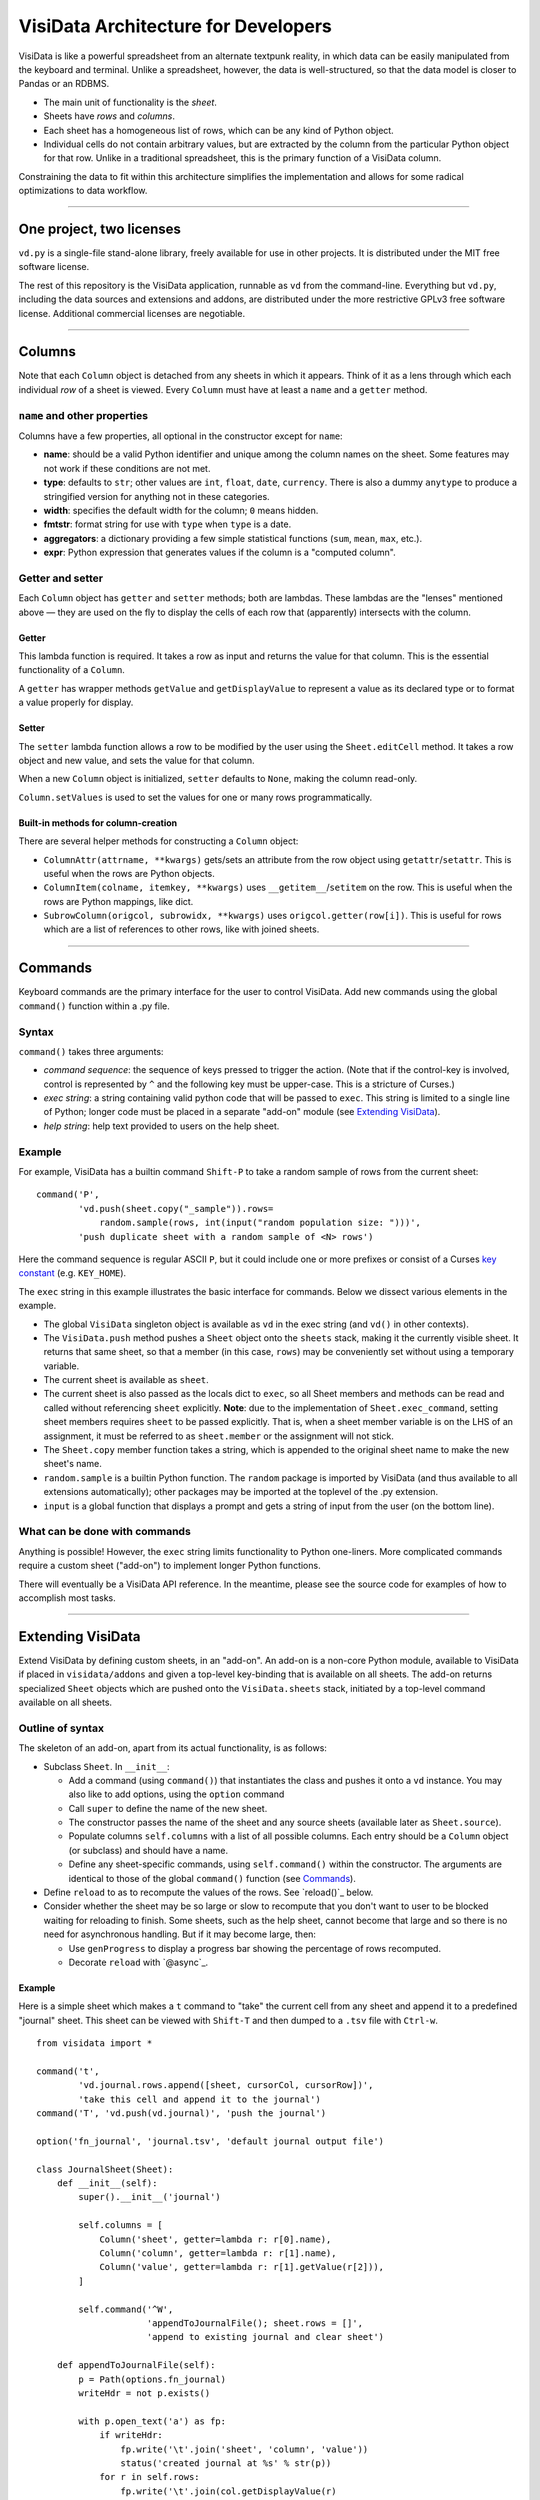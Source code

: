 ====================================
VisiData Architecture for Developers
====================================

VisiData is like a powerful spreadsheet from an alternate textpunk reality, in
which data can be easily manipulated from the keyboard and terminal.  Unlike a
spreadsheet, however, the data is well-structured, so that the data model is
closer to Pandas or an RDBMS.

* The main unit of functionality is the *sheet*.

* Sheets have *rows* and *columns*.

* Each sheet has a homogeneous list of rows, which can be any kind of Python
  object.

* Individual cells do not contain arbitrary values, but are extracted by the
  column from the particular Python object for that row. Unlike in a
  traditional spreadsheet, this is the primary function of a VisiData column.

Constraining the data to fit within this architecture simplifies the
implementation and allows for some radical optimizations to data workflow.

----

One project, two licenses
=========================

``vd.py`` is a single-file stand-alone library, freely available for use in
other projects.  It is distributed under the MIT free software license.

The rest of this repository is the VisiData application, runnable as ``vd``
from the command-line.  Everything but ``vd.py``, including the data sources and
extensions and addons, are distributed under the more restrictive GPLv3 free
software license.  Additional commercial licenses are negotiable.

----

Columns
=======

Note that each ``Column`` object is detached from any sheets in which it
appears. Think of it as a lens through which each individual *row* of a sheet
is viewed. Every ``Column`` must have at least a ``name`` and a ``getter`` method.

``name`` and other properties
-----------------------------

Columns have a few properties, all optional in the constructor except for ``name``:

* **name**: should be a valid Python identifier and unique among
  the column names on the sheet. Some features may not work if these conditions
  are not met.

* **type**: defaults to ``str``; other values are ``int``, ``float``,
  ``date``, ``currency``. There is also a dummy ``anytype`` to produce a
  stringified version for anything not in these categories.

* **width**: specifies the default width for the column; ``0`` means
  hidden.

* **fmtstr**: format string for use with ``type`` when ``type`` is a date. 

* **aggregators**: a dictionary providing a few simple statistical
  functions (``sum``, ``mean``, ``max``, etc.).

* **expr**: Python expression that generates values if the column is a
  "computed column".


Getter and setter
-----------------

Each ``Column`` object has ``getter`` and ``setter`` methods; both are lambdas.
These lambdas are the "lenses" mentioned above — they are used on the fly to
display the cells of each row that (apparently) intersects with the column. 

Getter
~~~~~~

This lambda function is required. It takes a row as input and returns the value
for that column. This is the essential functionality of a ``Column``.

A ``getter`` has wrapper methods ``getValue`` and ``getDisplayValue`` to
represent a value as its declared type or to format a value properly for
display.

Setter
~~~~~~

The ``setter`` lambda function allows a row to be modified by the user using
the ``Sheet.editCell`` method. It takes a row object and new value, and sets
the value for that column.

When a new ``Column`` object is initialized, ``setter`` defaults to ``None``,
making the column read-only.

``Column.setValues`` is used to set the values for one or many rows programmatically.

Built-in methods for column-creation
~~~~~~~~~~~~~~~~~~~~~~~~~~~~~~~~~~~~

There are several helper methods for constructing a ``Column`` object:

* ``ColumnAttr(attrname, **kwargs)`` gets/sets an attribute from the row object using
  ``getattr``/``setattr``.
  This is useful when the rows are Python objects.

* ``ColumnItem(colname, itemkey, **kwargs)`` uses ``__getitem__``/``setitem`` on the row.
  This is useful when the rows are Python mappings, like dict.

* ``SubrowColumn(origcol, subrowidx, **kwargs)`` uses ``origcol.getter(row[i])``.  This is useful for rows which are a list of references to other rows, like with joined sheets.

----

Commands
========

Keyboard commands are the primary interface for the user to control VisiData.
Add new commands using the global ``command()`` function within a .py file.

Syntax
------

``command()`` takes three arguments:

* *command sequence*: the sequence of keys pressed to trigger the action. (Note
  that if the control-key is involved, control is represented by ``^`` and the
  following key must be upper-case. This is a stricture of Curses.)

* *exec string*: a string containing valid python code that will be passed to
  ``exec``. This string is limited to a single line of Python; longer code must
  be placed in a separate "add-on" module (see `Extending VisiData`_).

* *help string*: help text provided to users on the help sheet.

Example
-------

For example, VisiData has a builtin command ``Shift-P`` to take a random sample
of rows from the current sheet:

::

    command('P',
            'vd.push(sheet.copy("_sample")).rows=
                random.sample(rows, int(input("random population size: ")))',
            'push duplicate sheet with a random sample of <N> rows')

Here the command sequence is regular ASCII ``P``, but it could include one or
more prefixes or consist of a Curses `key constant
<https://docs.python.org/3/library/curses.html#constants>`_ (e.g.
``KEY_HOME``).

The ``exec`` string in this example illustrates the basic interface for
commands. Below we dissect various elements in the example.

* The global ``VisiData`` singleton object is available as ``vd`` in the exec
  string (and ``vd()`` in other contexts).

* The ``VisiData.push`` method pushes a ``Sheet`` object onto the ``sheets``
  stack, making it the currently visible sheet. It returns that same sheet, so
  that a member (in this case, ``rows``) may be conveniently set without using
  a temporary variable.

* The current sheet is available as ``sheet``.

* The current sheet is also passed as the locals dict to ``exec``, so all Sheet
  members and methods can be read and called without referencing ``sheet``
  explicitly. **Note**: due to the implementation of ``Sheet.exec_command``,
  setting sheet members requires ``sheet`` to be passed explicitly. That is,
  when a sheet member variable is on the LHS of an assignment, it must be
  referred to as ``sheet.member`` or the assignment will not stick.

* The ``Sheet.copy`` member function takes a string, which is appended to the
  original sheet name to make the new sheet's name.

* ``random.sample`` is a builtin Python function. The ``random`` package is
  imported by VisiData (and thus available to all extensions automatically);
  other packages may be imported at the toplevel of the .py extension.

* ``input`` is a global function that displays a prompt and gets a string of
  input from the user (on the bottom line).

What can be done with commands
------------------------------

Anything is possible! However, the ``exec`` string limits functionality to
Python one-liners. More complicated commands require a custom sheet ("add-on")
to implement longer Python functions.

There will eventually be a VisiData API reference. In the meantime, please see
the source code for examples of how to accomplish most tasks.

----

Extending VisiData
==================

Extend VisiData by defining custom sheets, in an "add-on". An add-on is a
non-core Python module, available to VisiData if placed in ``visidata/addons``
and given a top-level key-binding that is available on all sheets. The add-on
returns specialized ``Sheet`` objects which are pushed onto the
``VisiData.sheets`` stack, initiated by a top-level command available on all
sheets.

Outline of syntax
-----------------

The skeleton of an add-on, apart from its actual functionality, is as follows:

* Subclass ``Sheet``. In ``__init__``:

  * Add a command (using ``command()``) that instantiates the class and pushes
    it onto a ``vd`` instance. You may also like to add options, using the
    ``option`` command

  * Call ``super`` to define the name of the new sheet.

  * The constructor passes the name of the sheet and any source sheets
    (available later as ``Sheet.source``).

  * Populate columns ``self.columns`` with a list of all possible columns.
    Each entry should be a ``Column`` object (or subclass) and should have a
    name.

  * Define any sheet-specific commands, using ``self.command()`` within the
    constructor. The arguments are identical to those of the global
    ``command()`` function (see `Commands`_).
   
* Define ``reload`` to as to recompute the values of the rows. See
  `reload()`_ below.
   
* Consider whether the sheet may be so large or slow to recompute that you
  don't want to user to be blocked waiting for reloading to finish. Some
  sheets, such as the help sheet, cannot become that large and so there is
  no need for asynchronous handling. But if it may become large, then:
   
  * Use ``genProgress`` to display a progress bar showing the percentage of
    rows recomputed.
   
  * Decorate ``reload`` with `@async`_.
   
Example
~~~~~~~

Here is a simple sheet which makes a ``t`` command to "take" the current
cell from any sheet and append it to a predefined "journal" sheet. This
sheet can be viewed with ``Shift-T`` and then dumped to a ``.tsv`` file with
``Ctrl-w``.

::

    from visidata import *

    command('t',
            'vd.journal.rows.append([sheet, cursorCol, cursorRow])',
            'take this cell and append it to the journal')
    command('T', 'vd.push(vd.journal)', 'push the journal')

    option('fn_journal', 'journal.tsv', 'default journal output file')

    class JournalSheet(Sheet):
        def __init__(self):
            super().__init__('journal')

            self.columns = [
                Column('sheet', getter=lambda r: r[0].name),
                Column('column', getter=lambda r: r[1].name),
                Column('value', getter=lambda r: r[1].getValue(r[2])),
            ]

            self.command('^W',
                         'appendToJournalFile(); sheet.rows = []',
                         'append to existing journal and clear sheet')

        def appendToJournalFile(self):
            p = Path(options.fn_journal)
            writeHdr = not p.exists()

            with p.open_text('a') as fp:
                if writeHdr:
                    fp.write('\t'.join('sheet', 'column', 'value'))
                    status('created journal at %s' % str(p))
                for r in self.rows:
                    fp.write('\t'.join(col.getDisplayValue(r)
                                  for col in self.columns) + '\n')
                status('saved %d rows' % len(self.rows))

    vd().journal = JournalSheet()

Note that the ``t`` command includes ``cursorRow`` in the list instead of
``cursorValue``, and when the journal is saved the value in the column of
the referenced row is retrieved using ``Column.getValue``.  This is the
desired pattern for appending rows based on existing sheets, so that
changes to the source row are automatically reflected in the subsheets.

Custom VisiData applications
----------------------------

Import the ``visidata`` package into a Python script to create a custom
VisiData application.

For an example, see `vdgalcon <https://github.com/saulpw/vdgalcon`_.

----

Other functionality
===================

Status bar
----------
   
The ``VisiData`` singleton has a list ``statuses`` that stores status-messages
successively. Add a status message using ``VisiData.status``; there is also
module-level wrapper ``status``, available to lambdas and ``eval``.
   
The on-screen status bar is composed in two parts, with ``VisiData.leftStatus``
and ``VisiData.rightStatus``; the two parts are drawn separately, with
``VisiData.drawLeftStatus`` and ``VisiData.drawRightStatus``.
  
Special to the ``Sheet`` object is method ``statusLine``, which returns the
number of rows and the numbers of selected rows and columns.
   
Errors and debugging
--------------------
   
The ``VisiData`` singleton maintains a list ``lastErrors``, containing the most
recent ten tracebacks. A traceback is added by ``VisiData.exceptionCaught``,
which is normally called in the ``except`` clause of a ``try except`` block.
   
There is a module-level ``error`` function for use with lambdas and ``eval``.
   
The developer will find it useful to toggle debug-mode on with ``Ctrl-d``, to
display error messages (without traceback) on the left side of the status bar.
   
Hooks
-----
   
Hooks for special functionality are stored in ``VisiData.hooks`` and supported with ``VisiData.addHook`` and ``VisiData.callHook``. At the moment, hooks are used mainly in ``editText``, the optional ``editlog`` addon, and before redrawing the screen.


Adding a new data source
------------------------

In the JournalSheet example above, the rows are added incrementally
during a user's workflow, so the ``reload()`` method is extremely simple.
(We may question whether it should even be there at all, but no matter.)

New data sources can also be integrated into VisiData, and the primary
difference is the ``reload()`` method. There are several existing
examples in the ``visidata/addons`` directory, and the general structure
looks like this:

Example
~~~~~~~

::

    from visidata import *

    class open_xlsx(Sheet):
        def __init__(self, path):
            super().__init__(path.name, path)
            self.workbook = None
            self.command(ENTER,
                         'vd.push(sheet.getSheet(cursorRow))',
                         'push this sheet')

        @async
        def reload(self):
            import openpyxl
            self.columns = [Column('name')]
            self.workbook = openpyxl.load_workbook(str(self.source),
                                                   data_only=True,
                                                   read_only=True)
            self.rows = list(self.workbook.sheetnames)

        def getSheet(self, sheetname):
            worksheet = self.workbook.get_sheet_by_name(sheetname)
            return xlsxSheet(join_sheetnames(self.source, sheetname),
                             worksheet)

    class xlsxSheet(Sheet):
        @async
        def reload(self):
            worksheet = self.source
            self.columns = ArrayColumns(worksheet.max_column)
            self.progressTotal = worksheet.max_row
            self.rows = []
            for row in worksheet.iter_rows():
                self.progressMade += 1
                self.rows.append([cell.value for cell in row])

New data sources are generally implemented with one or more subclasses
of Sheet.

To have a data source apply to files with extension ``.foo``, create a
class (or function) called ``open_foo``. This should return a new sheet
constructed from the given source, which will be a ``Path`` object
instead of a parent sheet.

This ``.xlsx`` example is fairly typical of real world data sources,
which often contain multiple datasets. In such a case, an index sheet is
pushed first, with an ``ENTER`` command to push one of the contained
sheets. The ``getSheet`` in this example is just a sheet-specific method
on the index sheet that constructs the chosen sheet.


Custom options
--------------

The ``option()`` global function allows a user-modifiable option to be
specified instead of using a hard-coded value.

*  The arguments are the option name, a default value, and a help string.

*  Options are available as attributes on the ``options`` object.

*  Options should always have a usable default.

*  Options should not be cached as the user can change them while the
   program is running.

The ``reload()`` method
-----------------------

The ``reload()`` method (invoked with ``Ctrl-r``) should in general
reset the sheet to its starting rowset, without changing the column
layout.

In the above example, ``reload()`` clears ``Sheet.rows`` before
reloading, to prevent the sheet from growing in size with every ``Ctrl-r``.

``reload()`` is not called until the sheet is first viewed.

Note that ``import`` of non-standard Python packages should occur just
before their first use. In the case of data sources, that means in the
``reload()`` method itself. This is so that ``vd`` does not require external
packages to be installed unless they are actually needed for parsing a specific
data source.

The ``@async`` decorator
------------------------

Functions which can take a long time to execute may be decorated with
``@async``, which spawns a managed Task in a new thread to run the
function. This is especially useful for data sources which may require
loading large amounts of data.

Async functions should initialize ``Sheet.progressTotal`` to some
reasonable measure of total work, and they should also be structured to
frequently update ``Sheet.progressMade`` with the amount of work already
done. This is used for the progress meter on the right status line.

Curses line-editing: ``editText``
---------------------------------

The module-level function ``editText`` is a hack to replace ``curses.textpad``
for line-editing functionality. It supplies a subset of standard GNU
`Readline key-bindings
<https://cnswww.cns.cwru.edu/php/chet/readline/readline.html>`_: ``Ctrl-a`` for
start of line, ``Ctrl-e`` for end of line,
and so on. One innovation is ``Ctrl-r`` to reload the initial value of a cell.

Module-level ``editText`` is wrapped by ``VisiData.editText`` and
``Sheet.editCell``.

Regular expressions (RegEx)
---------------------------

Developers may enjoy using regular expressions (RegEx) to select rows.
``VisiData.searchRegex`` is available for that purpose. The flavor of RegEx is
that of `Python <https://docs.python.org/3/library/re.html>`_, similar to that
of Perl rather than that of ``vi``.

Drawing
-------

(Not yet documented. Topics include ``colLayout`` and ``visibleCols``.)

Colorizing
----------

Control of the colors of foreground and background text is in need of work and
is not yet documented.

Theme colors and characters
---------------------------

(Not yet documented.)

Making VisiData apps
--------------------

(Not yet documented. Topics include ``set_global`` and the helper sheets
``TextSheet`` and ``DirSheet``.)

Making VisiData sources
-----------------------

(Not yet documented. Topics include ``Path`` objects, ``openSource``, and
``open_*``.)

----

Common variables
================

Following are some variable names used frequently in the codebase, together with their usual associations:

   * ``c``: column

   * ``expr``: Python expression

   * ``D``, ``d``: dict

   * ``f``: function

   * ``fn``: filename

   * ``i``: target variable of iterator or generator

   * ``idx``: index

   * ``L``: list

   * ``p``: path
     
   * ``pv``: present value

   * ``r``: row

   * ``ret``: return value

   * ``rng``: range

   * ``s``: string

   * ``scr``: "screen" object in Curses

   * ``v``: name of variable

   * ``vd``: ``visidata.Visidata``, normally constructed as a singleton (one-time-only instance) as ``VisiData()``

   * ``vs``: sheet, constructed as ``visidata.Sheet(name, path)`` or returned from some function as ``openURL(path)``, ``open_tsv(path)``, ``DirSheet(name, path)``, etc.

   * ``w``: width

   * ``x``: horizontal position on the screen

   * ``y``: vertical position on the screen

----


Unresolved hacks
================

Your insight as to how to improve these is most welcome.

``chooseOne``
-------------

``chooseOne`` should be a proper chooser.

Adding properties to ``vd`` in extensions
-----------------------------------------

Adding a property to the VisiData singleton in an extension is done as in
   ``visidata/status_history.py``:

   .. code-block:: python

      vd().statusHistory = []


Globals
-------

Accessing all commands in an extension requires the use of globals. The extension requires a statement like

   .. code-block:: python

      setGlobal('g_client', g_client)

   which calls a setter for a global dict in ``vd.py``:

   .. code-block:: python

      g_globals = None
      def setGlobal(k, v):
          'Manually set global key-value pair in `g_globals`.'
          g_globals[k = v

   That yogic maneuver allows instances of ``command()`` in the extension to pass the string ``'g_client'`` to ``exec`` statements.


Deviations from PEP8
--------------------

* One-line docstrings are surrounded by a single quote (``'...'``).

* Multi-line docstrings are surrounded by three single quotes (``'''...'''``).

* Names of functions and variables are mostly in camel case, with some exceptions.



